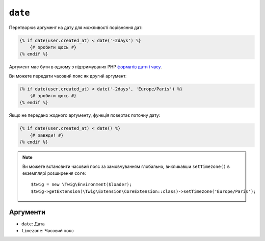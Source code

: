 ``date``
========

Перетворює аргумент на дату для можливості порівняння дат:

.. code-block:: html+twig

    {% if date(user.created_at) < date('-2days') %}
        {# зробити щось #}
    {% endif %}

Аргумент має бути в одному з підтримуваних PHP `форматів дати і часу`_.

Ви можете передати часовий пояс як другий аргумент:

.. code-block:: html+twig

    {% if date(user.created_at) < date('-2days', 'Europe/Paris') %}
        {# зробити щось #}
    {% endif %}

Якщо не передано жодного аргументу, функція повертає поточну дату:

.. code-block:: html+twig

    {% if date(user.created_at) < date() %}
        {# завжди! #}
    {% endif %}

.. note::

    Ви можете встановити часовий пояс за замовчуванням глобально, викликавши ``setTimezone()`` в
    екземплярі розширення ``core``::

        $twig = new \Twig\Environment($loader);
        $twig->getExtension(\Twig\Extension\CoreExtension::class)->setTimezone('Europe/Paris');

Аргументи
---------

* ``date``:     Дата
* ``timezone``: Часовий пояс

.. _`форматів дати і часу`: https://www.php.net/manual/en/datetime.formats.php
